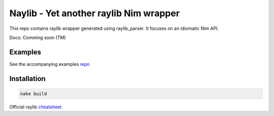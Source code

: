 =============================================================
          Naylib - Yet another raylib Nim wrapper
=============================================================

This repo contains raylib wrapper generated using raylib_parser.
It focuses on an idiomatic Nim API.

Docs: Comming soon (TM)

Examples
========

See the accompanying examples `repo <https://github.com/planetis-m/raylib-examples>`_

Installation
============

.. code-block::

  nake build

Official raylib `cheatsheet <https://www.raylib.com/cheatsheet/cheatsheet.html>`_
